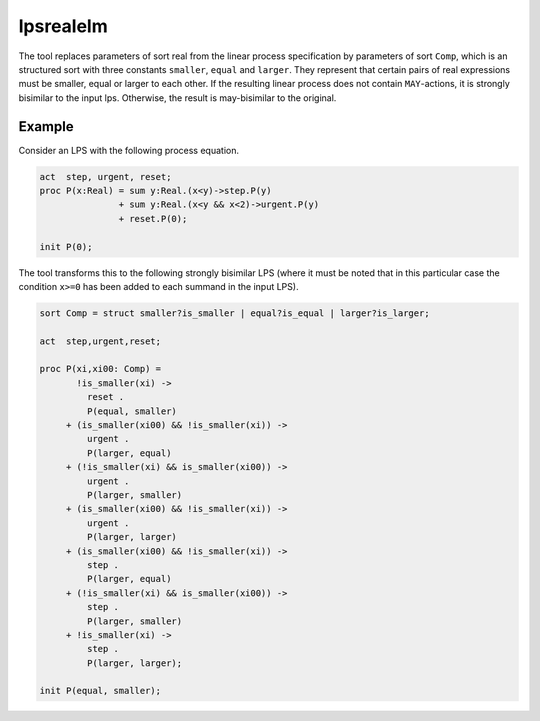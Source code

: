 .. index:: lpsrealelm

.. _tool-lpsrealelm:

lpsrealelm
==========

The tool replaces parameters of sort real from the linear process specification
by parameters of sort ``Comp``, which is an structured sort with three constants
``smaller``, ``equal`` and ``larger``. They represent that certain pairs of real
expressions must be smaller, equal or larger to each other. If the resulting
linear process does not contain ``MAY``-actions, it is strongly bisimilar to the
input lps. Otherwise, the result is may-bisimilar to the original.

Example
-------

Consider an LPS with the following process equation.

.. code-block:: mcrl2

  act  step, urgent, reset;
  proc P(x:Real) = sum y:Real.(x<y)->step.P(y)
                 + sum y:Real.(x<y && x<2)->urgent.P(y)
                 + reset.P(0);

  init P(0);

The tool transforms this to the following strongly bisimilar LPS
(where it must be noted that in this particular case the condition
``x>=0`` has been added to each summand in the input LPS).

.. code-block:: mcrl2

   sort Comp = struct smaller?is_smaller | equal?is_equal | larger?is_larger;

   act  step,urgent,reset;

   proc P(xi,xi00: Comp) =
          !is_smaller(xi) ->
            reset .
            P(equal, smaller)
        + (is_smaller(xi00) && !is_smaller(xi)) ->
            urgent .
            P(larger, equal)
        + (!is_smaller(xi) && is_smaller(xi00)) ->
            urgent .
            P(larger, smaller)
        + (is_smaller(xi00) && !is_smaller(xi)) ->
            urgent .
            P(larger, larger)
        + (is_smaller(xi00) && !is_smaller(xi)) ->
            step .
            P(larger, equal)
        + (!is_smaller(xi) && is_smaller(xi00)) ->
            step .
            P(larger, smaller)
        + !is_smaller(xi) ->
            step .
            P(larger, larger);

   init P(equal, smaller);
